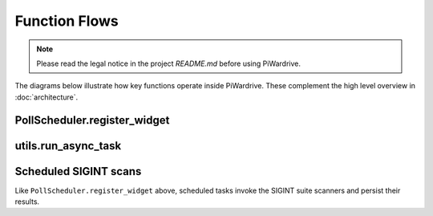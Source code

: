 Function Flows
==============
.. note::
   Please read the legal notice in the project `README.md` before using PiWardrive.


The diagrams below illustrate how key functions operate inside
PiWardrive. These complement the high level overview in
:doc:`architecture`.

PollScheduler.register_widget
-----------------------------

.. mermaid::

   sequenceDiagram
       participant Widget
       participant Scheduler
       participant Clock

       Widget->>Scheduler: register_widget()
       Scheduler->>Widget: check update_interval
       Scheduler->>Clock: schedule_interval(widget.update, interval)
       Clock-->>Scheduler: event handle

utils.run_async_task
--------------------

.. mermaid::

   sequenceDiagram
       participant Caller
       participant run_async_task
       participant asyncio

       Caller->>run_async_task: coroutine + callback
       run_async_task->>asyncio: run_coroutine_threadsafe()
       asyncio-->>run_async_task: Future
       run_async_task->>Future: add_done_callback()
       run_async_task-->>Caller: return Future

Scheduled SIGINT scans
----------------------

Like ``PollScheduler.register_widget`` above, scheduled tasks invoke the
SIGINT suite scanners and persist their results.

.. mermaid::

   sequenceDiagram
       participant Scheduler
       participant Scanners
       participant Persistence

       Scheduler->>Scanners: scan_wifi(), scan_bluetooth(), ...
       Scanners-->>Scheduler: results
       Scheduler->>Persistence: save results

